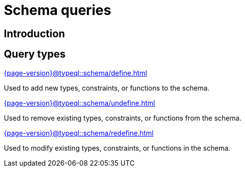 = Schema queries

== Introduction

== Query types

[cols-3]
--
.xref:{page-version}@typeql::schema/define.adoc[]
[.clickable]
****
Used to add new types, constraints, or functions to the schema.
****

.xref:{page-version}@typeql::schema/undefine.adoc[]
[.clickable]
****
Used to remove existing types, constraints, or functions from the schema.
****

.xref:{page-version}@typeql::schema/redefine.adoc[]
[.clickable]
****
Used to modify existing types, constraints, or functions in the schema.
****
--
